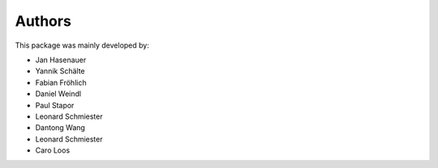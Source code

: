 Authors
=======


This package was mainly developed by:

- Jan Hasenauer
- Yannik Schälte
- Fabian Fröhlich
- Daniel Weindl
- Paul Stapor
- Leonard Schmiester
- Dantong Wang
- Leonard Schmiester
- Caro Loos 
